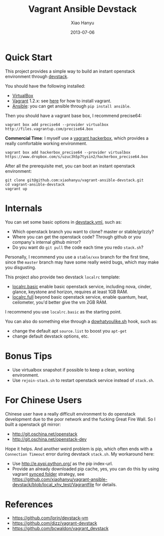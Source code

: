 #+TITLE:     Vagrant Ansible Devstack
#+AUTHOR:    Xiao Hanyu
#+EMAIL:     xiaohanyu1988@gmail.com
#+DATE:      2013-07-06

* Quick Start
This project provides a simple way to build an instant openstack environment
through [[http://][devstack]].

You should have the following installed:
- [[https://www.virtualbox.org][VirtualBox]]
- [[http://www.vagrantup.com/][Vagrant]] 1.2.x: see [[http://docs.vagrantup.com/v2/installation/index.html][here]] for how to install vagrant.
- [[https://www.virtualbox.org][Ansible]]: you can get ansible through =pip install ansible=.

Then you should have a vagrant base box, I recommend precise64:
#+BEGIN_EXAMPLE
vagrant box add precise64 --provider virtualbox http://files.vagrantup.com/precise64.box
#+END_EXAMPLE

*Commercial Time*: I myself use a [[https://github.com/xiaohanyu/vagrant-hackerbox][vagrant hackerbox]], which provides a really
comfortable working environment.

#+BEGIN_EXAMPLE
vagrant box add hackerbox_precise64 --provider virtualbox https://www.dropbox.com/s/uzuc3h5p7tysin2/hackerbox_precise64.box
#+END_EXAMPLE

After all the prerequisite met, you can boot an instant openstack environment:
#+BEGIN_EXAMPLE
git clone git@github.com:xiaohanyu/vagrant-ansible-devstack.git
cd vagrant-ansible-devstack
vagrant up
#+END_EXAMPLE

* Internals
You can set some basic options in [[https://github.com/xiaohanyu/vagrant-ansible-devstack/blob/master/devstack/devstack.yml][devstack.yml]], such as:
- Which openstack branch you want to clone? master or stable/grizzly?
- Where you can get the openstack code? Through github or you company's internal
  github mirror?
- Do you want do =git pull= the code each time you redo =stack.sh=?

Personally, I recommend you use a =stable/xxx= branch for the first time, since
the =master= branch may have some really weird bugs, which may make you
disgusting.

This project also provide two devstack =localrc= template:
- [[https://github.com/xiaohanyu/vagrant-ansible-devstack/blob/master/devstack/localrc.basic][localrc.basic]] enable basic openstack service, including nova, cinder,
  glance, keystone and horizon, requires at least 1GB RAM.
- [[https://github.com/xiaohanyu/vagrant-ansible-devstack/blob/master/devstack/localrc.full][localrc.full]] beyond basic openstack service, enable quantum, heat,
  ceilometer, you'd better give the vm 2GB RAM.

I recommend you use =localrc.basic= as the starting point.

You can also do something else through a [[https://github.com/xiaohanyu/vagrant-ansible-devstack/blob/master/devstack/dowhatyoulike.sh][dowhatyoulike.sh]] hook, such as:
- change the default apt =source.list= to boost you =apt-get=
- change default devstack options, etc.

* Bonus Tips
- Use virtualbox snapshot if possible to keep a clean, working environment.
- Use =rejoin-stack.sh= to restart openstack service instead of =stack.sh=.

* For Chinese Users
Chinese user have a really difficult environment to do openstack development
due to the poor network and the fucking Great Fire Wall. So I built a openstack
git mirror:
- http://git.oschina.net/openstack
- http://git.oschina.net/openstack-dev

Hope it helps. And another weird problem is pip, which often ends with a
=Connection Timeout= error during devstack =stack.sh=. My workaround here:
- Use http://e.pypi.python.org/ as the pip index-url.
- Provide an already downloaded pip cache, yes, you can do this by using
  vagrant [[http://docs.vagrantup.com/v2/synced-folders/][synced folder]] strategy, see
  https://github.com/xiaohanyu/vagrant-ansible-devstack/blob/local_xhy_test/Vagrantfile
  for details.

* References
- https://github.com/lorin/devstack-vm
- https://github.com/dizz/vagrant-devstack
- https://github.com/bcwaldon/vagrant_devstack
